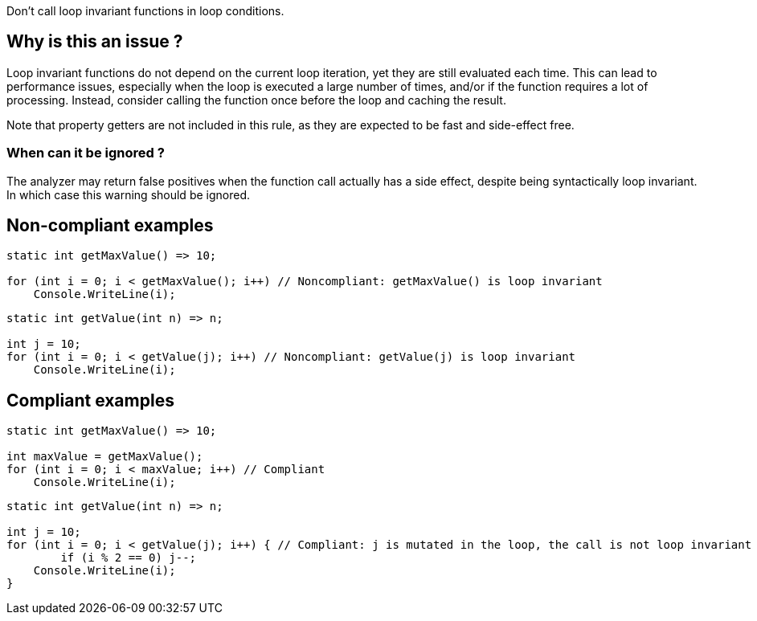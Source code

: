 :!sectids:

Don't call loop invariant functions in loop conditions.

## Why is this an issue ?

Loop invariant functions do not depend on the current loop iteration, yet they are still evaluated each time.
This can lead to performance issues, especially when the loop is executed a large number of times, and/or if the function requires a lot of processing.
Instead, consider calling the function once before the loop and caching the result.

Note that property getters are not included in this rule, as they are expected to be fast and side-effect free.

### When can it be ignored ?

The analyzer may return false positives when the function call actually has a side effect, despite being syntactically loop invariant. In which case this warning should be ignored.

## Non-compliant examples

[source, cs]
----
static int getMaxValue() => 10;

for (int i = 0; i < getMaxValue(); i++) // Noncompliant: getMaxValue() is loop invariant
    Console.WriteLine(i);
----

[source, cs]
----
static int getValue(int n) => n;

int j = 10;
for (int i = 0; i < getValue(j); i++) // Noncompliant: getValue(j) is loop invariant
    Console.WriteLine(i);
----

## Compliant examples

[source, cs]
----
static int getMaxValue() => 10;

int maxValue = getMaxValue();
for (int i = 0; i < maxValue; i++) // Compliant
    Console.WriteLine(i);
----

[source, cs]
----
static int getValue(int n) => n;

int j = 10;
for (int i = 0; i < getValue(j); i++) { // Compliant: j is mutated in the loop, the call is not loop invariant
	if (i % 2 == 0) j--;
    Console.WriteLine(i);
}
----
